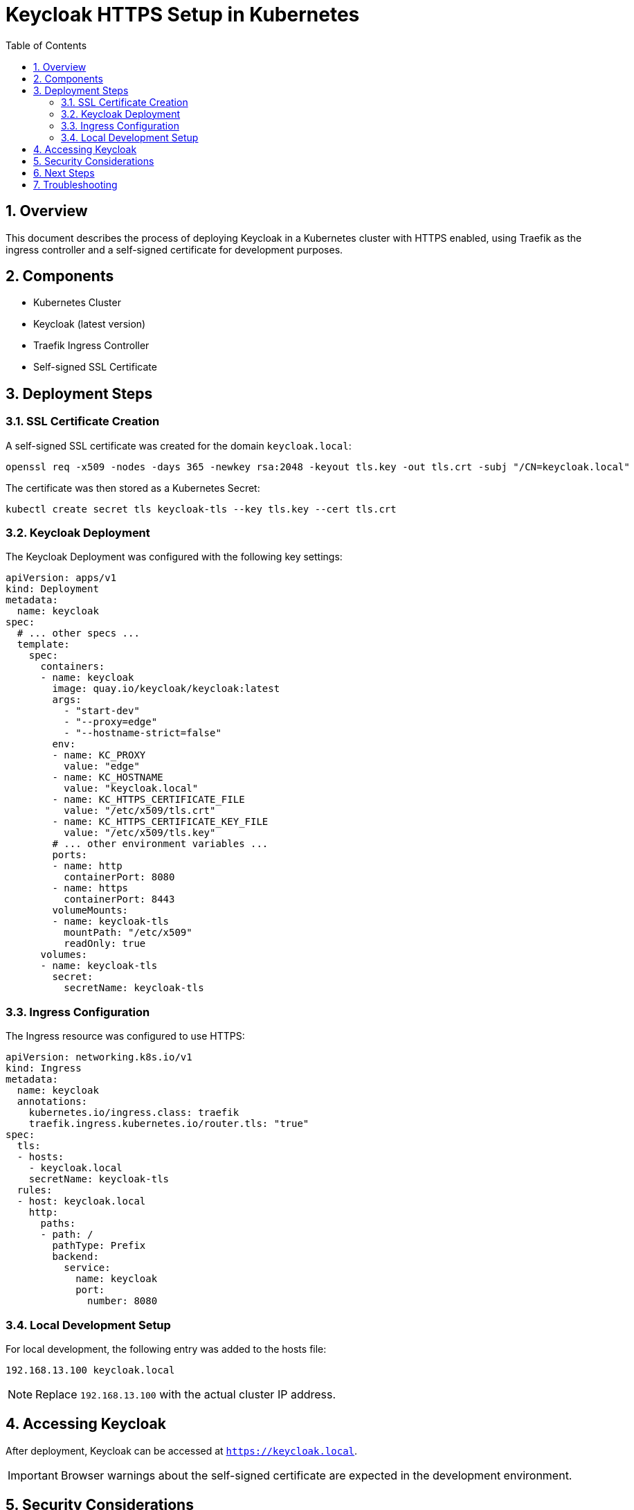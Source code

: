 = Keycloak HTTPS Setup in Kubernetes
:toc:
:toclevels: 3
:sectnums:

== Overview

This document describes the process of deploying Keycloak in a Kubernetes cluster with HTTPS enabled, using Traefik as the ingress controller and a self-signed certificate for development purposes.

== Components

* Kubernetes Cluster
* Keycloak (latest version)
* Traefik Ingress Controller
* Self-signed SSL Certificate

== Deployment Steps

=== SSL Certificate Creation

A self-signed SSL certificate was created for the domain `keycloak.local`:

[source,bash]
----
openssl req -x509 -nodes -days 365 -newkey rsa:2048 -keyout tls.key -out tls.crt -subj "/CN=keycloak.local"
----

The certificate was then stored as a Kubernetes Secret:

[source,bash]
----
kubectl create secret tls keycloak-tls --key tls.key --cert tls.crt
----

=== Keycloak Deployment

The Keycloak Deployment was configured with the following key settings:

[source,yaml]
----
apiVersion: apps/v1
kind: Deployment
metadata:
  name: keycloak
spec:
  # ... other specs ...
  template:
    spec:
      containers:
      - name: keycloak
        image: quay.io/keycloak/keycloak:latest
        args:
          - "start-dev"
          - "--proxy=edge"
          - "--hostname-strict=false"
        env:
        - name: KC_PROXY
          value: "edge"
        - name: KC_HOSTNAME
          value: "keycloak.local"
        - name: KC_HTTPS_CERTIFICATE_FILE
          value: "/etc/x509/tls.crt"
        - name: KC_HTTPS_CERTIFICATE_KEY_FILE
          value: "/etc/x509/tls.key"
        # ... other environment variables ...
        ports:
        - name: http
          containerPort: 8080
        - name: https
          containerPort: 8443
        volumeMounts:
        - name: keycloak-tls
          mountPath: "/etc/x509"
          readOnly: true
      volumes:
      - name: keycloak-tls
        secret:
          secretName: keycloak-tls
----

=== Ingress Configuration

The Ingress resource was configured to use HTTPS:

[source,yaml]
----
apiVersion: networking.k8s.io/v1
kind: Ingress
metadata:
  name: keycloak
  annotations:
    kubernetes.io/ingress.class: traefik
    traefik.ingress.kubernetes.io/router.tls: "true"
spec:
  tls:
  - hosts:
    - keycloak.local
    secretName: keycloak-tls
  rules:
  - host: keycloak.local
    http:
      paths:
      - path: /
        pathType: Prefix
        backend:
          service:
            name: keycloak
            port:
              number: 8080
----

=== Local Development Setup

For local development, the following entry was added to the hosts file:

[source]
----
192.168.13.100 keycloak.local
----

NOTE: Replace `192.168.13.100` with the actual cluster IP address.

== Accessing Keycloak

After deployment, Keycloak can be accessed at `https://keycloak.local`.

IMPORTANT: Browser warnings about the self-signed certificate are expected in the development environment.

== Security Considerations

. The self-signed certificate is suitable for development but should be replaced with a trusted CA-issued certificate for production use.
. Ensure that firewall rules allow traffic on port 443 (HTTPS).
. Regular certificate renewal is necessary (current certificate valid for 365 days).
. Client applications may need to be configured to trust the certificate or have certificate validation disabled for development purposes.

== Next Steps

. Thoroughly test all Keycloak features over HTTPS.
. Update client applications to use the HTTPS Keycloak URL.
. Plan for production certificate management (e.g., Let's Encrypt).
. Consider implementing additional security headers.

== Troubleshooting

If issues arise, check the following:

* Keycloak pod logs: `kubectl logs -l app=keycloak`
* Ingress status: `kubectl get ingress`
* Traefik logs (if using Traefik as ingress controller)
* Browser console for any JavaScript errors